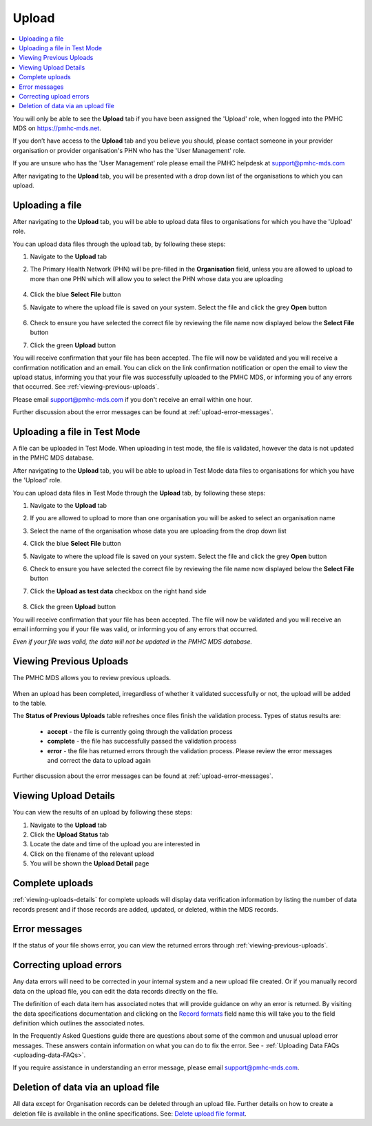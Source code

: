 .. _upload:

Upload
======

.. contents::
   :local:
   :depth: 1

You will only be able to see the **Upload** tab if you have been assigned
the 'Upload' role, when logged into the PMHC MDS on https://pmhc-mds.net.

If you don’t have access to the **Upload** tab and you believe you should, please
contact someone in your provider organisation or provider organisation's PHN
who has the 'User Management' role.

If you are unsure who has the 'User Management' role please email the
PMHC helpdesk at support@pmhc-mds.com

After navigating to the **Upload** tab, you will be presented with a drop down list
of the organisations to which you can upload.

.. figure:: screen-shots/upload.png
   :alt: PMHC MDS Upload

.. _uploading-a-file:

Uploading a file
^^^^^^^^^^^^^^^^

After navigating to the **Upload** tab, you will be able to upload
data files to organisations for which you have the 'Upload' role.

You can upload data files through the upload tab, by following these steps:

1. Navigate to the **Upload** tab
2. The Primary Health Network (PHN) will be pre-filled in the **Organisation** field,
   unless you are allowed to upload to more than one PHN which will allow you to
   select the PHN whose data you are uploading

   .. figure:: screen-shots/upload-org-selected.png
      :alt: PMHC MDS Organisation Selected

4. Click the blue **Select File** button
5. Navigate to where the upload file is saved on your system. Select the file
   and click the grey **Open** button

   .. figure:: screen-shots/upload-file-selected.png
      :alt: PMHC MDS Upload File Selected

6. Check to ensure you have selected the correct file by reviewing the file
   name now displayed below the **Select File** button

7. Click the green **Upload** button

You will receive confirmation that your file has been accepted. The file will
now be validated and you will receive a confirmation notification and an
email. You can click on the link confirmation notification or open the email
to view the upload status, informing you that your file was successfully uploaded to
the PMHC MDS, or informing you of any errors that occurred. See :ref:`viewing-previous-uploads`.

Please email support@pmhc-mds.com if you don't receive an email within one hour.

Further discussion about the error messages can be found at :ref:`upload-error-messages`.

.. _uploading-a-file-in-test-mode:

Uploading a file in Test Mode
^^^^^^^^^^^^^^^^^^^^^^^^^^^^^

A file can be uploaded in Test Mode. When uploading in test mode, the file is
validated, however the data is not updated in the PMHC MDS database.

After navigating to the **Upload** tab, you will be able to upload in Test Mode
data files to organisations for which you have the 'Upload' role.

You can upload data files in Test Mode through the **Upload** tab, by following these steps:

1. Navigate to the **Upload** tab
2. If you are allowed to upload to more than one organisation you will be
   asked to select an organisation name
3. Select the name of the organisation whose data you are uploading from the drop down list
4. Click the blue **Select File** button
5. Navigate to where the upload file is saved on your system. Select the file
   and click the grey **Open** button
6. Check to ensure you have selected the correct file by reviewing the file
   name now displayed below the **Select File** button
7. Click the **Upload as test data** checkbox on the right hand side

   .. figure:: screen-shots/upload-test-mode.png
      :alt: PMHC MDS Test Mode selected

8. Click the green **Upload** button

You will receive confirmation that your file has been accepted. The file will
now be validated and you will receive an email informing you if
your file was valid, or informing you of any errors that occurred.

*Even if your file was valid, the data will not be updated in the PMHC MDS database.*

.. figure:: screen-shots/upload-test-comp.png
   :alt: PMHC MDS Upload Test Complete Details page

.. _viewing-previous-uploads:

Viewing Previous Uploads
^^^^^^^^^^^^^^^^^^^^^^^^

The PMHC MDS allows you to review previous uploads.

   .. figure:: screen-shots/upload-previous.png
      :alt: PMHC MDS Status of Previous Uploads

When an upload has been completed, irregardless of whether it validated successfully
or not, the upload will be added to the table.

The **Status of Previous Uploads** table refreshes once files finish the validation process. Types of status results are:

  * **accept** - the file is currently going through the validation process
  * **complete** - the file has successfully passed the validation process
  * **error** - the file has returned errors through the validation process. Please review the error messages and correct the data to upload again

Further discussion about the error messages can be found at :ref:`upload-error-messages`.

.. _viewing-uploads-details:

Viewing Upload Details
^^^^^^^^^^^^^^^^^^^^^^

You can view the results of an upload by following these steps:

1. Navigate to the **Upload** tab
2. Click the **Upload Status** tab
3. Locate the date and time of the upload you are interested in
4. Click on the filename of the relevant upload
5. You will be shown the **Upload Detail** page

.. _viewing-complete-uploads:

Complete uploads
^^^^^^^^^^^^^^^^

:ref:`viewing-uploads-details` for complete uploads will display data verification
information by listing the number of data records present and if those records
are added, updated, or deleted, within the MDS records.

.. figure:: screen-shots/upload-details.png
   :alt: PMHC MDS Upload Details page

.. _upload-error-messages:

Error messages
^^^^^^^^^^^^^^

If the status of your file shows error, you can view the returned errors through
:ref:`viewing-previous-uploads`.

.. figure:: screen-shots/upload-details-error.png
   :alt: PMHC MDS Upload Details error page

.. _upload-fixing-errors:

Correcting upload errors
^^^^^^^^^^^^^^^^^^^^^^^^

Any data errors will need to be corrected in your internal system and a new upload
file created. Or if you manually record data on the upload file, you can edit the
data records directly on the file.

The definition of each data item has associated notes that will provide guidance
on why an error is returned. By visiting the data specifications documentation
and clicking on the `Record formats <http://docs.pmhc-mds.com/en/v1/data-specification/data-model-and-specifications.html#record-formats>`_ field name this will take you to the
field definition which outlines the associated notes.

In the Frequently Asked Questions guide there are questions about some of the
common and unusual upload error messages. These answers contain information on
what you can do to fix the error. See - :ref:`Uploading Data FAQs <uploading-data-FAQs>`.

If you require assistance in understanding an error message, please email support@pmhc-mds.com.

.. _deletion-upload-file:

Deletion of data via an upload file
^^^^^^^^^^^^^^^^^^^^^^^^^^^^^^^^^^^

All data except for Organisation records can be deleted through an upload file. Further details on how to create a deletion file is available in the online specifications.
See: `Delete upload file format <https://docs.pmhc-mds.com/projects/data-specification/en/v4/upload-specification.html#deleting-records>`_.

